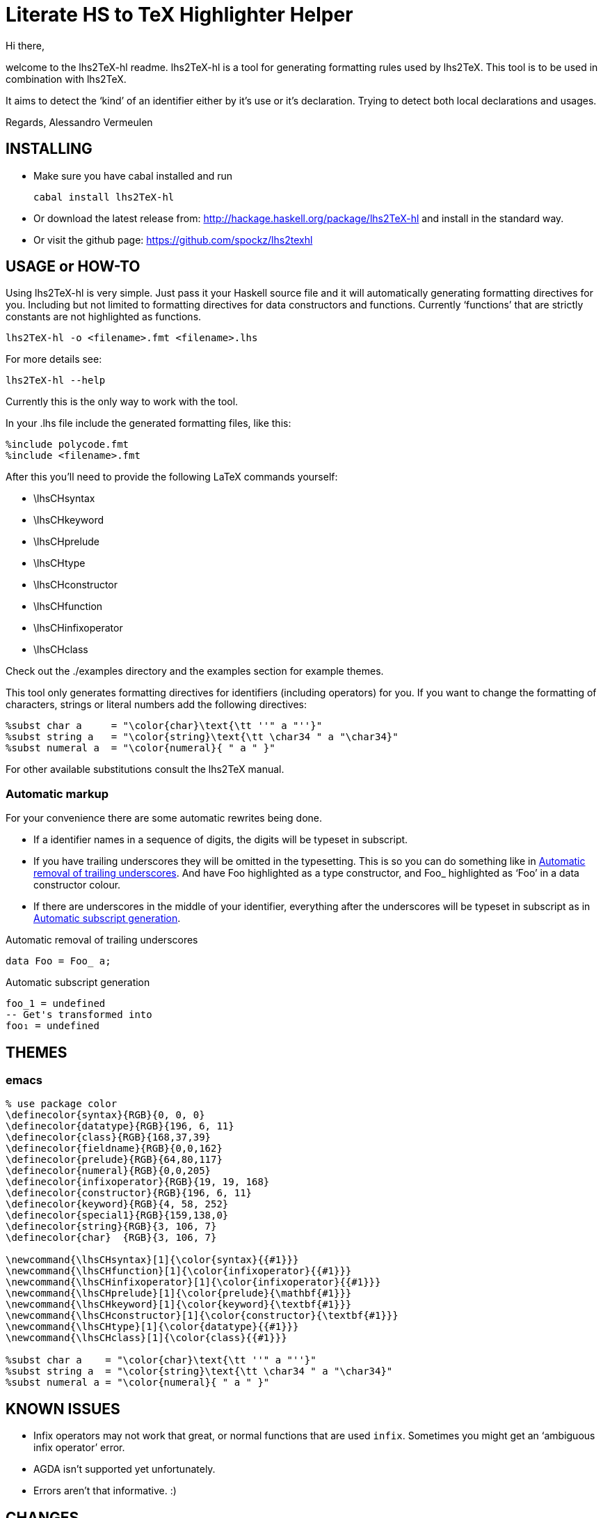 Literate HS to TeX Highlighter Helper
=====================================

Hi there,

welcome to the lhs2TeX-hl readme. lhs2TeX-hl is a tool for generating
formatting rules used by lhs2TeX. This tool is to be used in combination with
lhs2TeX. 


It aims to detect the `kind' of an identifier either by it's use or it's
declaration. Trying to detect both local declarations and usages.

Regards,
Alessandro Vermeulen

INSTALLING
----------

* Make sure you have cabal installed and run

  cabal install lhs2TeX-hl
  
* Or download the latest release from:
    http://hackage.haskell.org/package/lhs2TeX-hl
  and install in the standard way.

* Or visit the github page:
    https://github.com/spockz/lhs2texhl

USAGE or HOW-TO
---------------
Using lhs2TeX-hl is very simple. Just pass it your Haskell source file and it
will automatically generating formatting directives for you. Including but not
limited to formatting directives for data constructors and functions. Currently
`functions' that are strictly constants are not highlighted as functions.

----
lhs2TeX-hl -o <filename>.fmt <filename>.lhs
----

For more details see:

----
lhs2TeX-hl --help
----

Currently this is the only way to work with the tool.

In your .lhs file include the generated formatting files, like this:

----
%include polycode.fmt
%include <filename>.fmt
----

After this you'll need to provide the following LaTeX commands yourself:

* \lhsCHsyntax 
* \lhsCHkeyword
* \lhsCHprelude
* \lhsCHtype
* \lhsCHconstructor
* \lhsCHfunction
* \lhsCHinfixoperator
* \lhsCHclass

Check out the ./examples directory and the examples section for example themes.

This tool only generates formatting directives for identifiers (including
operators) for you. If you want to change the formatting of characters,
strings or literal numbers add the following directives:

----
%subst char a     = "\color{char}\text{\tt ''" a "''}"
%subst string a   = "\color{string}\text{\tt \char34 " a "\char34}"
%subst numeral a  = "\color{numeral}{ " a " }"
----

For other available substitutions consult the lhs2TeX manual.

Automatic markup
~~~~~~~~~~~~~~~~
For your convenience there are some automatic rewrites being done.

* If a identifier names in a sequence of digits, the digits will be
  typeset in subscript.
* If you have trailing underscores they will be omitted in the typesetting. This
  is so you can do something like in <<Automatic_underscore_removal, Automatic
  removal of trailing underscores>>.  
  And have Foo highlighted as a type constructor, and Foo_ highlighted as
  `Foo' in a data constructor colour. 
  
* If there are underscores in the middle of your identifier, everything after
  the underscores will be typeset in subscript as in
  <<Automatic_subscript_generation, Automatic subscript generation>>.
  
.Automatic removal of trailing underscores
[[Automatic_underscore_removal]]
[source,haskell]
-----
data Foo = Foo_ a;
-----

.Automatic subscript generation
[[Automatic_subscript_generation]]
[source,haskell]
----
foo_1 = undefined
-- Get's transformed into
foo₁ = undefined
----



THEMES
------

emacs
~~~~~
[source, latex]
--------------------------------------------------------------------------------
% use package color
\definecolor{syntax}{RGB}{0, 0, 0}
\definecolor{datatype}{RGB}{196, 6, 11}
\definecolor{class}{RGB}{168,37,39}
\definecolor{fieldname}{RGB}{0,0,162}
\definecolor{prelude}{RGB}{64,80,117}
\definecolor{numeral}{RGB}{0,0,205}
\definecolor{infixoperator}{RGB}{19, 19, 168}
\definecolor{constructor}{RGB}{196, 6, 11}
\definecolor{keyword}{RGB}{4, 58, 252}
\definecolor{special1}{RGB}{159,138,0}
\definecolor{string}{RGB}{3, 106, 7}
\definecolor{char}  {RGB}{3, 106, 7}

\newcommand{\lhsCHsyntax}[1]{\color{syntax}{{#1}}}
\newcommand{\lhsCHfunction}[1]{\color{infixoperator}{{#1}}}
\newcommand{\lhsCHinfixoperator}[1]{\color{infixoperator}{{#1}}}
\newcommand{\lhsCHprelude}[1]{\color{prelude}{\mathbf{#1}}}
\newcommand{\lhsCHkeyword}[1]{\color{keyword}{\textbf{#1}}}
\newcommand{\lhsCHconstructor}[1]{\color{constructor}{\textbf{#1}}}
\newcommand{\lhsCHtype}[1]{\color{datatype}{{#1}}}
\newcommand{\lhsCHclass}[1]{\color{class}{{#1}}}

%subst char a    = "\color{char}\text{\tt ''" a "''}"
%subst string a  = "\color{string}\text{\tt \char34 " a "\char34}"
%subst numeral a = "\color{numeral}{ " a " }"
--------------------------------------------------------------------------------

KNOWN ISSUES
------------

* Infix operators may not work that great, or normal functions that are used
  `infix`. Sometimes you might get an `ambiguous infix operator' error.
* AGDA isn't supported yet unfortunately.
* Errors aren't that informative. :)

CHANGES
-------
0.1.3.3::
  * Fixed build error + cabal things
0.1.3.2::
  * Removed the MissingH dependency.
0.1.3.1::
  * Added the file Language.Markup
0.1.3.0::
  * Added automatic rewrite rules, see section `Automatic markup'.
0.1.2.2::
  * And classes are now also written to the output file, somewhere I was
    sleeping during all this. :)
0.1.2.1::  
  * Fixed a regression, detection of language pragmas was apparently broken and
    now they aren't anymore.
0.1.2.0::
  * Hopefully the ``ambiguous infix operator'' error shouldn't occur that often
    anymore.
  * Removed the AGDA dependency for until it actually works.
  * Classes are now detected.

